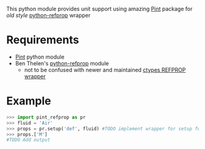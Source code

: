 # pint-refprop
This python module provides unit support using amazing [[https://pint.readthedocs.io/en/latest/][Pint]] package for /old style/ [[https://github.com/BenThelen/python-refprop][python-refprop]] wrapper
* Requirements
  - [[https://github.com/hgrecco/pint][Pint]] python module
  - Ben Thelen's [[https://github.com/BenThelen/python-refprop][python-refprop]] module
    - not to be confused with newer and maintained [[https://github.com/usnistgov/REFPROP-wrappers/tree/master/wrappers/python][ctypes REFPROP wrapper]]
* Example
  #+begin_src python
    >>> import pint_refprop as pr
    >>> fluid = 'Air'
    >>> props = pr.setup('def', fluid) #TODO implement wrapper for setup function
    >>> props.['M']
    #TODO Add output
  #+end_src
